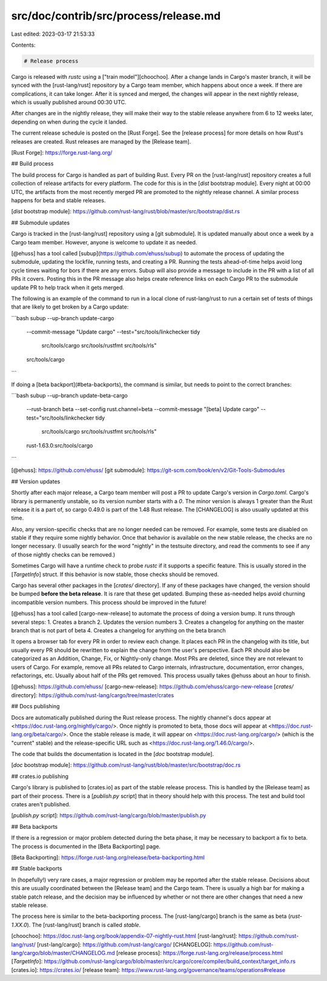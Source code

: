 src/doc/contrib/src/process/release.md
======================================

Last edited: 2023-03-17 21:53:33

Contents:

.. code-block:: md

    # Release process

Cargo is released with `rustc` using a ["train model"][choochoo]. After a
change lands in Cargo's master branch, it will be synced with the
[rust-lang/rust] repository by a Cargo team member, which happens about once a
week. If there are complications, it can take longer. After it is synced and
merged, the changes will appear in the next nightly release, which is usually
published around 00:30 UTC.

After changes are in the nightly release, they will make their way to the
stable release anywhere from 6 to 12 weeks later, depending on when during the
cycle it landed.

The current release schedule is posted on the [Rust Forge]. See the [release
process] for more details on how Rust's releases are created. Rust releases
are managed by the [Release team].

[Rust Forge]: https://forge.rust-lang.org/

## Build process

The build process for Cargo is handled as part of building Rust. Every PR on
the [rust-lang/rust] repository creates a full collection of release artifacts
for every platform. The code for this is in the [`dist` bootstrap module].
Every night at 00:00 UTC, the artifacts from the most recently merged PR are
promoted to the nightly release channel. A similar process happens for beta
and stable releases.

[`dist` bootstrap module]: https://github.com/rust-lang/rust/blob/master/src/bootstrap/dist.rs

## Submodule updates

Cargo is tracked in the [rust-lang/rust] repository using a [git submodule].
It is updated manually about once a week by a Cargo team member.
However, anyone is welcome to update it as needed.

[@ehuss] has a tool called [subup](https://github.com/ehuss/subup) to automate the process of updating the submodule, updating the lockfile, running tests, and creating a PR.
Running the tests ahead-of-time helps avoid long cycle times waiting for bors if there are any errors.
Subup will also provide a message to include in the PR with a list of all PRs it covers.
Posting this in the PR message also helps create reference links on each Cargo PR to the submodule update PR to help track when it gets merged.

The following is an example of the command to run in a local clone of rust-lang/rust to run a certain set of tests of things that are likely to get broken by a Cargo update:

```bash
subup --up-branch update-cargo \
    --commit-message "Update cargo" \
    --test="src/tools/linkchecker tidy \
        src/tools/cargo \
        src/tools/rustfmt \
        src/tools/rls" \
    src/tools/cargo
```

If doing a [beta backport](#beta-backports), the command is similar, but needs to point to the correct branches:

```bash
subup --up-branch update-beta-cargo \
    --rust-branch beta \
    --set-config rust.channel=beta \
    --commit-message "[beta] Update cargo" \
    --test="src/tools/linkchecker tidy \
        src/tools/cargo \
        src/tools/rustfmt \
        src/tools/rls" \
    rust-1.63.0:src/tools/cargo
```

[@ehuss]: https://github.com/ehuss/
[git submodule]: https://git-scm.com/book/en/v2/Git-Tools-Submodules

## Version updates

Shortly after each major release, a Cargo team member will post a PR to update
Cargo's version in `Cargo.toml`. Cargo's library is permanently unstable, so
its version number starts with a `0`. The minor version is always 1 greater
than the Rust release it is a part of, so cargo 0.49.0 is part of the 1.48
Rust release. The [CHANGELOG] is also usually updated at this time.

Also, any version-specific checks that are no longer needed can be removed.
For example, some tests are disabled on stable if they require some nightly
behavior. Once that behavior is available on the new stable release, the
checks are no longer necessary. (I usually search for the word "nightly" in
the testsuite directory, and read the comments to see if any of those nightly
checks can be removed.)

Sometimes Cargo will have a runtime check to probe `rustc` if it supports a
specific feature. This is usually stored in the [`TargetInfo`] struct. If this
behavior is now stable, those checks should be removed.

Cargo has several other packages in the [`crates/` directory]. If any of these
packages have changed, the version should be bumped **before the beta
release**. It is rare that these get updated. Bumping these as-needed helps
avoid churning incompatible version numbers. This process should be improved
in the future!

[@ehuss] has a tool called [cargo-new-release] to automate the process of doing a version bump.
It runs through several steps:
1. Creates a branch
2. Updates the version numbers
3. Creates a changelog for anything on the master branch that is not part of beta
4. Creates a changelog for anything on the beta branch

It opens a browser tab for every PR in order to review each change.
It places each PR in the changelog with its title, but usually every PR should be rewritten to explain the change from the user's perspective.
Each PR should also be categorized as an Addition, Change, Fix, or Nightly-only change.
Most PRs are deleted, since they are not relevant to users of Cargo.
For example, remove all PRs related to Cargo internals, infrastructure, documentation, error changes, refactorings, etc.
Usually about half of the PRs get removed.
This process usually takes @ehuss about an hour to finish.

[@ehuss]: https://github.com/ehuss/
[cargo-new-release]: https://github.com/ehuss/cargo-new-release
[`crates/` directory]: https://github.com/rust-lang/cargo/tree/master/crates

## Docs publishing

Docs are automatically published during the Rust release process. The nightly
channel's docs appear at <https://doc.rust-lang.org/nightly/cargo/>. Once
nightly is promoted to beta, those docs will appear at
<https://doc.rust-lang.org/beta/cargo/>. Once the stable release is made, it
will appear on <https://doc.rust-lang.org/cargo/> (which is the "current"
stable) and the release-specific URL such as
<https://doc.rust-lang.org/1.46.0/cargo/>.

The code that builds the documentation is located in the [`doc` bootstrap
module].

[`doc` bootstrap module]: https://github.com/rust-lang/rust/blob/master/src/bootstrap/doc.rs

## crates.io publishing

Cargo's library is published to [crates.io] as part of the stable release
process. This is handled by the [Release team] as part of their process. There
is a [`publish.py` script] that in theory should help with this process. The
test and build tool crates aren't published.

[`publish.py` script]: https://github.com/rust-lang/cargo/blob/master/publish.py

## Beta backports

If there is a regression or major problem detected during the beta phase, it
may be necessary to backport a fix to beta. The process is documented in the
[Beta Backporting] page.

[Beta Backporting]: https://forge.rust-lang.org/release/beta-backporting.html

## Stable backports

In (hopefully!) very rare cases, a major regression or problem may be reported
after the stable release. Decisions about this are usually coordinated between
the [Release team] and the Cargo team. There is usually a high bar for making
a stable patch release, and the decision may be influenced by whether or not
there are other changes that need a new stable release.

The process here is similar to the beta-backporting process. The
[rust-lang/cargo] branch is the same as beta (`rust-1.XX.0`). The
[rust-lang/rust] branch is called `stable`.

[choochoo]: https://doc.rust-lang.org/book/appendix-07-nightly-rust.html
[rust-lang/rust]: https://github.com/rust-lang/rust/
[rust-lang/cargo]: https://github.com/rust-lang/cargo/
[CHANGELOG]: https://github.com/rust-lang/cargo/blob/master/CHANGELOG.md
[release process]: https://forge.rust-lang.org/release/process.html
[`TargetInfo`]: https://github.com/rust-lang/cargo/blob/master/src/cargo/core/compiler/build_context/target_info.rs
[crates.io]: https://crates.io/
[release team]: https://www.rust-lang.org/governance/teams/operations#release


